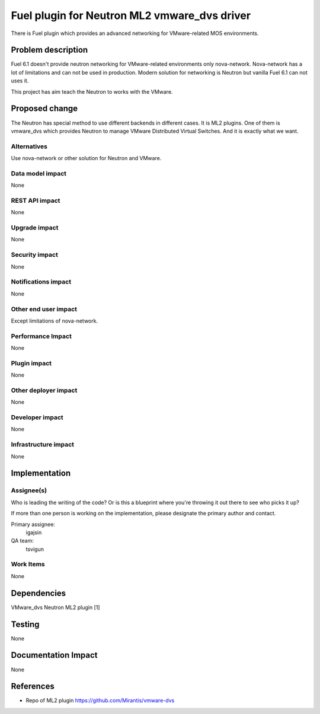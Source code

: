 ==========================================
Fuel plugin for Neutron ML2 vmware_dvs driver
==========================================

There is Fuel plugin which provides an advanced networking for VMware-related
MOS environments.

Problem description
===================

Fuel 6.1 doesn't provide neutron networking for VMware-related environments
only nova-network. Nova-network has a lot of limitations and can not be used in
production. Modern solution for networking is Neutron but vanilla Fuel 6.1 can
not uses it.

This project has aim teach the Neutron to works with the VMware.

Proposed change
===============

The Neutron has special method to use different backends in different cases.
It is ML2 plugins. One of them is vmware_dvs which provides Neutron to manage
VMware Distributed Virtual Switches. And it is exactly what we want.

Alternatives
------------

Use nova-network or other solution for Neutron and VMware.

Data model impact
-----------------

None

REST API impact
---------------

None

Upgrade impact
--------------

None

Security impact
---------------

None

Notifications impact
--------------------

None

Other end user impact
---------------------

Except limitations of nova-network.

Performance Impact
------------------

None

Plugin impact
-------------

None

Other deployer impact
---------------------

None

Developer impact
----------------

None

Infrastructure impact
---------------------

None


Implementation
==============

Assignee(s)
-----------

Who is leading the writing of the code? Or is this a blueprint where you're
throwing it out there to see who picks it up?

If more than one person is working on the implementation, please designate the
primary author and contact.

Primary assignee:
  igajsin

QA team:
  tsvigun

Work Items
----------

None


Dependencies
============

VMware_dvs Neutron ML2 plugin [1]


Testing
=======

None

Documentation Impact
====================

None


References
==========

* Repo of ML2 plugin https://github.com/Mirantis/vmware-dvs
